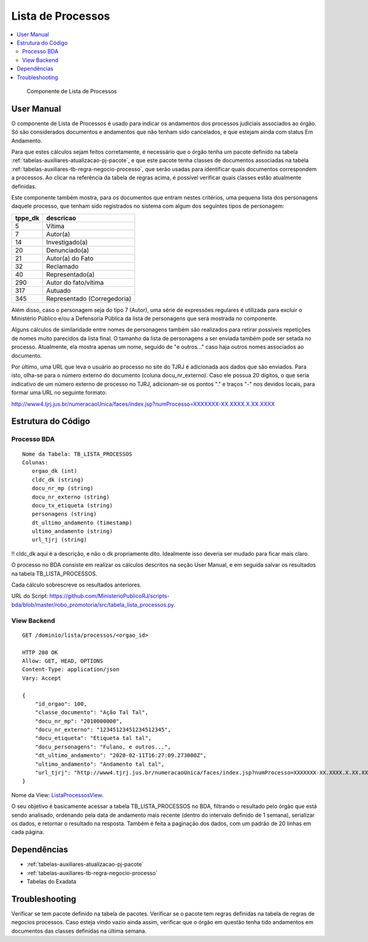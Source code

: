 Lista de Processos
==================

.. contents:: :local:

.. figure:: figuras/lista_processos.png

   Componente de Lista de Processos

User Manual
~~~~~~~~~~~

O componente de Lista de Processos é usado para indicar os andamentos dos processos judiciais associados ao órgão. Só são considerados documentos e andamentos que não tenham sido cancelados, e que estejam ainda com status Em Andamento.

Para que estes cálculos sejam feitos corretamente, é necessário que o órgão tenha um pacote definido na tabela :ref:`tabelas-auxiliares-atualizacao-pj-pacote`, e que este pacote tenha classes de documentos associadas na tabela :ref:`tabelas-auxiliares-tb-regra-negocio-processo`, que serão usadas para identificar quais documentos correspondem a processos. Ao clicar na referência da tabela de regras acima, é possível verificar quais classes estão atualmente definidas.

Este componente também mostra, para os documentos que entram nestes critérios, uma pequena lista dos personagens daquele processo, que tenham sido registrados no sistema com algum dos seguintes tipos de personagem:
 
+-----------------------------------+-----------------------------------+
| tppe_dk                           | descricao                         |
+===================================+===================================+
| 5                                 | Vítima                            |
+-----------------------------------+-----------------------------------+
| 7                                 | Autor(a)                          |
+-----------------------------------+-----------------------------------+
| 14                                | Investigado(a)                    |
+-----------------------------------+-----------------------------------+
| 20                                | Denunciado(a)                     |
+-----------------------------------+-----------------------------------+
| 21                                | Autor(a) do Fato                  |
+-----------------------------------+-----------------------------------+
| 32                                | Reclamado                         |
+-----------------------------------+-----------------------------------+
| 40                                | Representado(a)                   |
+-----------------------------------+-----------------------------------+
| 290                               | Autor do fato/vítima              |
+-----------------------------------+-----------------------------------+
| 317                               | Autuado                           |
+-----------------------------------+-----------------------------------+
| 345                               | Representado (Corregedoria)       |
+-----------------------------------+-----------------------------------+


Além disso, caso o personagem seja do tipo 7 (Autor), uma série de expressões regulares é utilizada para excluir o Ministério Público e/ou a Defensoria Pública da lista de personagens que será mostrada no componente.

Alguns cálculos de similaridade entre nomes de personagens também são realizados para retirar possíveis repetições de nomes muito parecidos da lista final. O tamanho da lista de personagens a ser enviada também pode ser setada no processo. Atualmente, ela mostra apenas um nome, seguido de "e outros..." caso haja outros nomes associados ao documento.

Por último, uma URL que leva o usuário ao processo no site do TJRJ é adicionada aos dados que são enviados. Para isto, olha-se para o número externo do documento (coluna docu_nr_externo). Caso ele possua 20 dígitos, o que seria indicativo de um número externo de processo no TJRJ, adicionam-se os pontos "." e traços "-" nos devidos locais, para formar uma URL no seguinte formato:

http://www4.tjrj.jus.br/numeracaoUnica/faces/index.jsp?numProcesso=XXXXXXX-XX.XXXX.X.XX.XXXX



Estrutura do Código
~~~~~~~~~~~~~~~~~~~

Processo BDA
************

::

   Nome da Tabela: TB_LISTA_PROCESSOS
   Colunas: 
      orgao_dk (int)
      cldc_dk (string)
      docu_nr_mp (string)
      docu_nr_externo (string)
      docu_tx_etiqueta (string)
      personagens (string)
      dt_ultimo_andamento (timestamp)
      ultimo_andamento (string)
      url_tjrj (string)

!! cldc_dk aqui é a descrição, e não o dk propriamente dito. Idealmente isso deveria ser mudado para ficar mais claro.

O processo no BDA consiste em realizar os cálculos descritos na seção User Manual, e em seguida salvar os resultados na tabela TB_LISTA_PROCESSOS.

Cada cálculo sobrescreve os resultados anteriores.

URL do Script: https://github.com/MinisterioPublicoRJ/scripts-bda/blob/master/robo_promotoria/src/tabela_lista_processos.py.


View Backend
************

::

   GET /dominio/lista/processos/<orgao_id>

   HTTP 200 OK
   Allow: GET, HEAD, OPTIONS
   Content-Type: application/json
   Vary: Accept

   {
       "id_orgao": 100,
       "classe_documento": "Ação Tal Tal",
       "docu_nr_mp": "2010000000",
       "docu_nr_externo": "12345123451234512345",
       "docu_etiqueta": "Etiqueta tal tal",
       "docu_personagens": "Fulano, e outros...",
       "dt_ultimo_andamento": "2020-02-11T16:27:09.273000Z",
       "ultimo_andamento": "Andamento tal tal",
       "url_tjrj": "http://www4.tjrj.jus.br/numeracaoUnica/faces/index.jsp?numProcesso=XXXXXXX-XX.XXXX.X.XX.XXXX"
   }

Nome da View: `ListaProcessosView`_. 

O seu objetivo é basicamente acessar a tabela TB_LISTA_PROCESSOS no BDA, filtrando o resultado pelo órgão que está sendo analisado, ordenando pela data de andamento mais recente (dentro do intervalo definido de 1 semana), serializar os dados, e retornar o resultado na resposta. Também é feita a paginação dos dados, com um padrão de 20 linhas em cada página.

.. _ListaProcessosView: https://github.com/MinisterioPublicoRJ/apimpmapas/blob/develop/dominio/tutela/views.py#L509

Dependências
~~~~~~~~~~~~

-  :ref:`tabelas-auxiliares-atualizacao-pj-pacote`
-  :ref:`tabelas-auxiliares-tb-regra-negocio-processo`
-  Tabelas do Exadata

Troubleshooting
~~~~~~~~~~~~~~~

Verificar se tem pacote definido na tabela de pacotes.
Verificar se o pacote tem regras definidas na tabela de regras de negocios processos.
Caso esteja vindo vazio ainda assim, verificar que o órgão em questão tenha tido andamentos em documentos das classes definidas na última semana. 